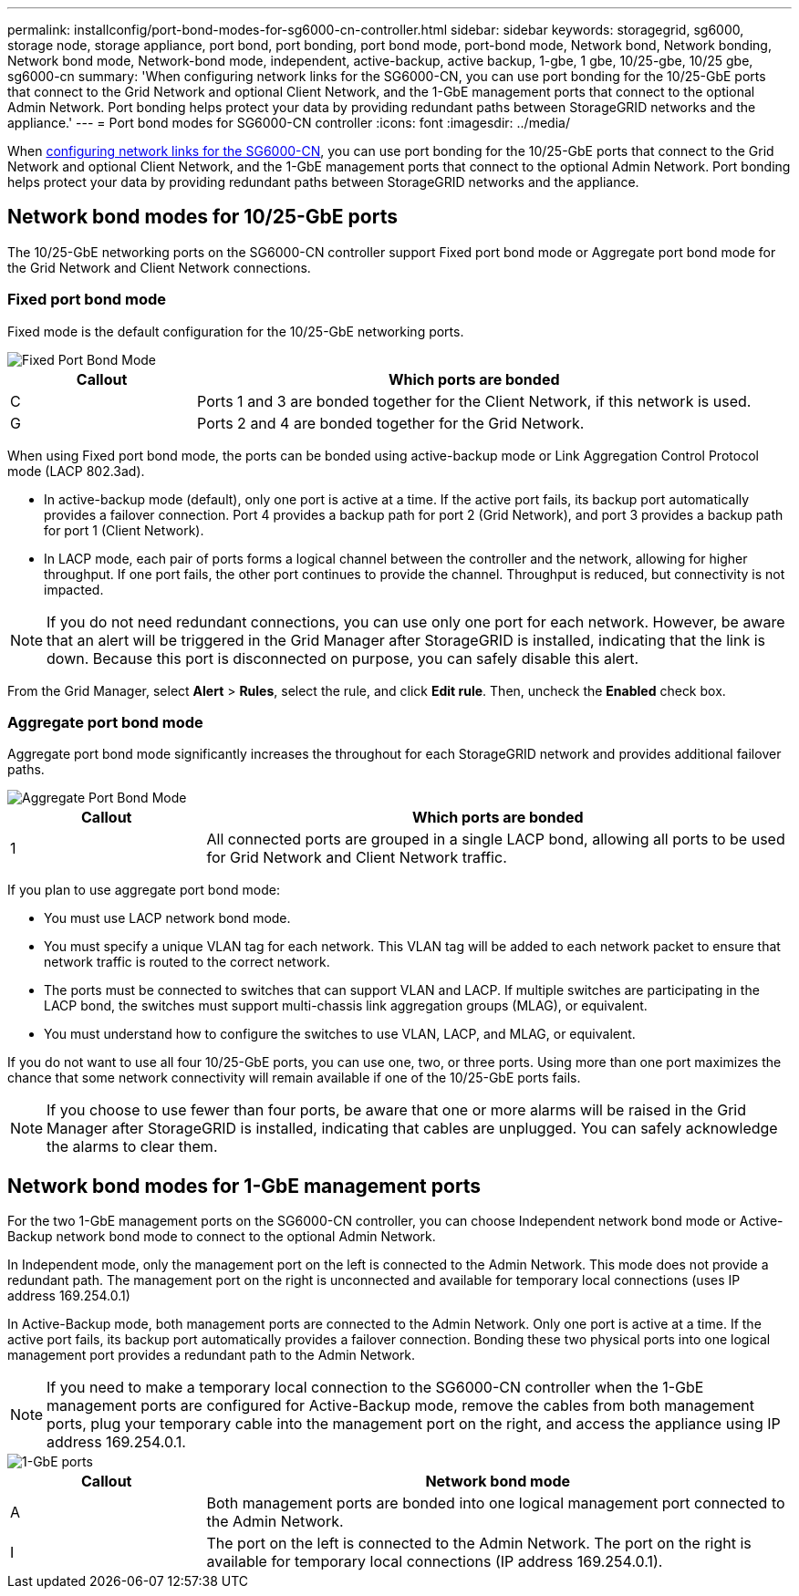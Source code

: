 ---
permalink: installconfig/port-bond-modes-for-sg6000-cn-controller.html
sidebar: sidebar
keywords: storagegrid, sg6000, storage node, storage appliance, port bond, port bonding, port bond mode, port-bond mode, Network bond, Network bonding, Network bond mode, Network-bond mode, independent, active-backup, active backup, 1-gbe, 1 gbe, 10/25-gbe, 10/25 gbe,  sg6000-cn 
summary: 'When configuring network links for the SG6000-CN, you can use port bonding for the 10/25-GbE ports that connect to the Grid Network and optional Client Network, and the 1-GbE management ports that connect to the optional Admin Network. Port bonding helps protect your data by providing redundant paths between StorageGRID networks and the appliance.'
---
= Port bond modes for SG6000-CN controller
:icons: font
:imagesdir: ../media/

[.lead]
When link:configuring-network-links.html[configuring network links for the SG6000-CN], you can use port bonding for the 10/25-GbE ports that connect to the Grid Network and optional Client Network, and the 1-GbE management ports that connect to the optional Admin Network. Port bonding helps protect your data by providing redundant paths between StorageGRID networks and the appliance.

== Network bond modes for 10/25-GbE ports

The 10/25-GbE networking ports on the SG6000-CN controller support Fixed port bond mode or Aggregate port bond mode for the Grid Network and Client Network connections.

=== Fixed port bond mode

Fixed mode is the default configuration for the 10/25-GbE networking ports.

image::../media/sg6000_cn_fixed_port.gif[Fixed Port Bond Mode]

[cols="1a,3a" options=header] 
|===
| Callout| Which ports are bonded
a|
C
a|
Ports 1 and 3 are bonded together for the Client Network, if this network is used.
a|
G
a|
Ports 2 and 4 are bonded together for the Grid Network.
|===
When using Fixed port bond mode, the ports can be bonded using active-backup mode or Link Aggregation Control Protocol mode (LACP 802.3ad).

* In active-backup mode (default), only one port is active at a time. If the active port fails, its backup port automatically provides a failover connection. Port 4 provides a backup path for port 2 (Grid Network), and port 3 provides a backup path for port 1 (Client Network).
* In LACP mode, each pair of ports forms a logical channel between the controller and the network, allowing for higher throughput. If one port fails, the other port continues to provide the channel. Throughput is reduced, but connectivity is not impacted.

NOTE: If you do not need redundant connections, you can use only one port for each network. However, be aware that an alert will be triggered in the Grid Manager after StorageGRID is installed, indicating that the link is down. Because this port is disconnected on purpose, you can safely disable this alert.

From the Grid Manager, select *Alert* > *Rules*, select the rule, and click *Edit rule*. Then, uncheck the *Enabled* check box.

=== Aggregate port bond mode

Aggregate port bond mode significantly increases the throughout for each StorageGRID network and provides additional failover paths.

image::../media/sg6000_cn_aggregate_port.gif[Aggregate Port Bond Mode]

[cols="1a,3a" options=header] 
|===
| Callout| Which ports are bonded
a|
1
a|
All connected ports are grouped in a single LACP bond, allowing all ports to be used for Grid Network and Client Network traffic.
|===
If you plan to use aggregate port bond mode:

* You must use LACP network bond mode.
* You must specify a unique VLAN tag for each network. This VLAN tag will be added to each network packet to ensure that network traffic is routed to the correct network.
* The ports must be connected to switches that can support VLAN and LACP. If multiple switches are participating in the LACP bond, the switches must support multi-chassis link aggregation groups (MLAG), or equivalent.
* You must understand how to configure the switches to use VLAN, LACP, and MLAG, or equivalent.

If you do not want to use all four 10/25-GbE ports, you can use one, two, or three ports. Using more than one port maximizes the chance that some network connectivity will remain available if one of the 10/25-GbE ports fails.

NOTE: If you choose to use fewer than four ports, be aware that one or more alarms will be raised in the Grid Manager after StorageGRID is installed, indicating that cables are unplugged. You can safely acknowledge the alarms to clear them.


== Network bond modes for 1-GbE management ports

For the two 1-GbE management ports on the SG6000-CN controller, you can choose Independent network bond mode or Active-Backup network bond mode to connect to the optional Admin Network.

In Independent mode, only the management port on the left is connected to the Admin Network. This mode does not provide a redundant path. The management port on the right is unconnected and available for temporary local connections (uses IP address 169.254.0.1)

In Active-Backup mode, both management ports are connected to the Admin Network. Only one port is active at a time. If the active port fails, its backup port automatically provides a failover connection. Bonding these two physical ports into one logical management port provides a redundant path to the Admin Network.

NOTE: If you need to make a temporary local connection to the SG6000-CN controller when the 1-GbE management ports are configured for Active-Backup mode, remove the cables from both management ports, plug your temporary cable into the management port on the right, and access the appliance using IP address 169.254.0.1.

image::../media/sg6000_cn_bonded_managemente_ports.gif[1-GbE ports]

[cols="1a,3a" options=header] 
|===
| Callout| Network bond mode
a|
A
a|
Both management ports are bonded into one logical management port connected to the Admin Network.
a|
I
a|
The port on the left is connected to the Admin Network. The port on the right is available for temporary local connections (IP address 169.254.0.1).
|===














